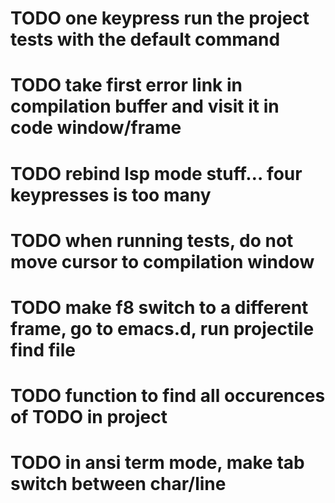 * TODO one keypress run the project tests with the default command
* TODO take first error link in compilation buffer and visit it in code window/frame
* TODO rebind lsp mode stuff... four keypresses is too many
* TODO when running tests, do not move cursor to compilation window

* TODO make f8 switch to a different frame, go to emacs.d, run projectile find file
* TODO function to find all occurences of TODO in project


* TODO in ansi term mode, make tab switch between char/line

